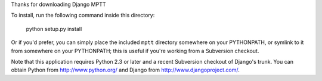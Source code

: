 Thanks for downloading Django MPTT

To install, run the following command inside this directory:

    python setup.py install

Or if you'd prefer, you can simply place the included ``mptt`` directory
somewhere on your PYTHONPATH, or symlink to it from somewhere on your
PYTHONPATH; this is useful if you're working from a Subversion checkout.

Note that this application requires Python 2.3 or later and a recent
Subversion checkout of Django's trunk. You can obtain Python from
http://www.python.org/ and Django from http://www.djangoproject.com/.
